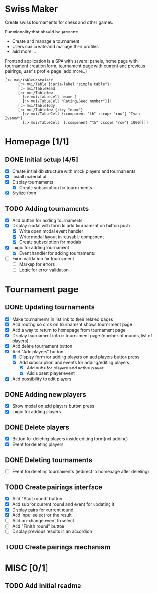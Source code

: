 * Swiss Maker
  Create swiss tournaments for chess and other games.
  
  Functionality that should be present:
  * Create and manage a tournament
  * Users can create and manage their profiles
  * add more ...
  
  Frontend application is a SPA with several panels,
  home page with tournament creation form, tournament page with current and previous pairings,
  user's profile page (add more..)
  
 #+name: Table code snipet
  #+begin_src clojurescript
  [:> mui/TableContainer
        [:> mui/Table {:aria-label "simple table"}]
        [:> mui/TableHead
        [:> mui/TableRow
          [:> mui/TableCell "Name"]
          [:> mui/TableCell "Rating/Seed number"]]]
        [:> mui/TableBody
        [:> mui/TableRow {:key "name"}
          [:> mui/TableCell {:component "th" :scope "row"} "Ivan Ivanov"]
          [:> mui/TableCell  {:component "th" :scope "row"} 1000]]]]
  #+end_src

  
* Homepage [1/1]
** DONE Initial setup [4/5]
   CLOSED: [2021-02-25 Thu 22:26]
  * [X] Create initial db structure with mock players and tournaments
  * [X] Install material ui
  * [X] Display tournaments
    * [X] Create subscription for tournaments
  * [X] Stylize form

    
** TODO Adding tournaments
   * [X] Add button for adding tournaments
   * [X] Display modal with form to add tournament on button push
     * [X] Write open modal event handler
     * [X] Write modal layout in reusable component
     * [X] Create subscription for modals
   * [X] Logic for adding tournament
     * [X] Event handler for adding tournaments
   * [ ] Form validation for tournament
     * [ ] Markup for errors
     * [ ] Logic for error validation
       
       
* Tournament page
** DONE Updating tournaments
   CLOSED: [2021-03-02 Tue 13:27]
   * [X] Make tournaments in list link to their related pages
   * [X] Add routing so click on tournament shows tournament page
   * [X] Add a way to return to homepage from tournament page
   * [X] Display tournament info in tournament page (number of rounds, list of players)
   * [X] Add delete tournament button
   * [X] Add "Add players" button
     * [X] Display form for adding players on add players button press
     * [X] Add subscription and events for adding/editing players
       * [X] Add subs for players and active player
       * [X] Add upsert player event
   * [X] Add possibility to edit players
** DONE Adding new players
   CLOSED: [2021-03-02 Tue 13:40]
   * [X] Show modal on add players button press
   * [X] Logic for adding players
** DONE Delete players
   CLOSED: [2021-03-02 Tue 14:19]
   * [X] Button for deleting players inside editing form(not adding)
   * [X] Event for deleting players
** DONE Deleting tournaments
   CLOSED: [2021-03-02 Tue 15:02]
   * [ ] Event for deleting tournaments (redirect to homepage after deleting)
** TODO Create pairings interface
   * [X] Add "Start round" button
   * [X] Add sub for current round and event for updating it
   * [X] Display pairs for current round
   * [X] Add input select for the result
   * [ ] Add on-change event to select
   * [ ] Add "Finish round" button
   * [ ] Display previous results in an accordion
** TODO Create pairings mechanism
* MISC [0/1] 
** TODO Add initial readme
   
